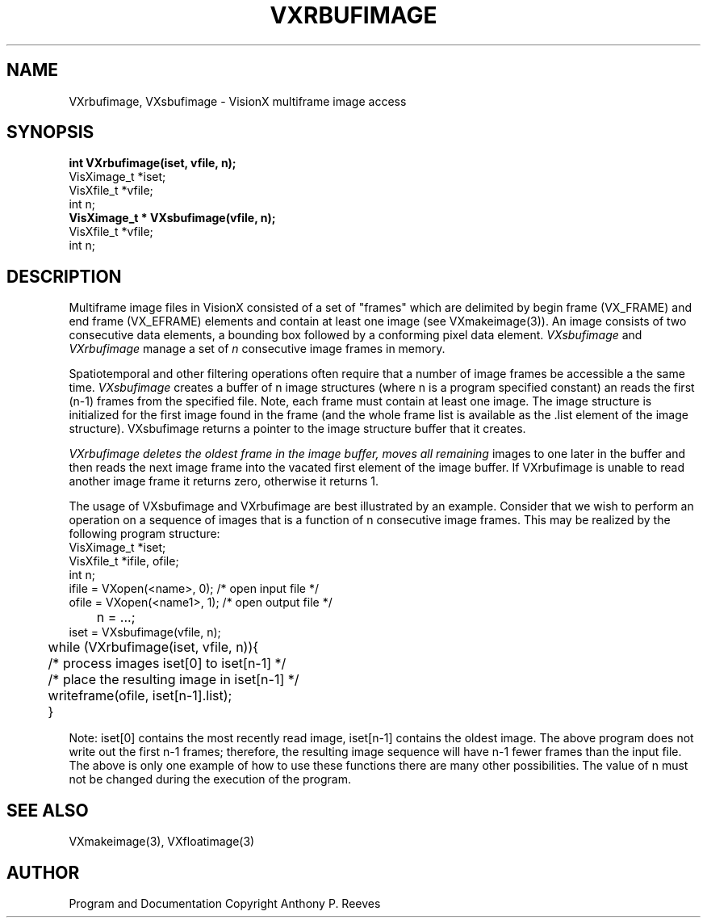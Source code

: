 .TH VXRBUFIMAGE 3  VisionX "A.P. Reeves" "VisionX USER\'S MANUAL"
.SH NAME
VXrbufimage, VXsbufimage \- VisionX multiframe image access 
.SH SYNOPSIS
.nf
.B
int VXrbufimage(iset, vfile, n);
VisXimage_t *iset;
VisXfile_t *vfile;
int n;
.B
VisXimage_t * VXsbufimage(vfile, n);
VisXfile_t *vfile;
int n;
.fi

.SH DESCRIPTION
Multiframe image files in VisionX consisted of a set of "frames"
which are delimited by begin frame (VX_FRAME) and end frame (VX_EFRAME)
elements
and contain at least one image (see VXmakeimage(3)).
An image consists of two consecutive data elements,
a bounding box followed by a conforming pixel data element.
.I
VXsbufimage
and
.I
VXrbufimage
manage a set of
.I n
consecutive image frames in memory.
.PP
Spatiotemporal and other filtering operations often require that a number
of image frames be accessible a the same time.
.I
VXsbufimage
creates a buffer of n image structures (where n is a program specified constant)
an reads the first (n-1) frames from the specified file. Note,
each frame must contain at least one image. The image structure is initialized
for the first image found in the frame (and the whole frame list is available
as the .list element of the image structure).
VXsbufimage returns a pointer to the image structure buffer that it creates.
.PP
.I
VXrbufimage deletes the oldest frame in the image buffer, moves all remaining
images to one later in the buffer and then reads the next image frame
into the vacated first element of the image buffer. If VXrbufimage is
unable to read another image frame it returns zero, otherwise it returns 1.

The usage of VXsbufimage and VXrbufimage are best illustrated by an example.
Consider that we wish to perform an operation on a sequence of images
that is a function of n consecutive image frames. This may be realized
by the following program structure:
.nf
VisXimage_t *iset;
VisXfile_t *ifile, ofile;
int n;
         ifile = VXopen(<name>, 0);      /* open input file */
         ofile = VXopen(<name1>, 1);     /* open output file */
	 n = ...;
         iset = VXsbufimage(vfile, n);
	 while (VXrbufimage(iset, vfile, n)){
	   /* process images iset[0] to iset[n-1] */
	   /* place the resulting image in iset[n-1] */
	   writeframe(ofile, iset[n-1].list);
	 }
.fi

Note:
iset[0] contains the most recently read image, iset[n-1] contains
the oldest image. The above program does not write out the first
n-1 frames; therefore, the resulting image sequence will have n-1
fewer frames than the input file. The above is only one example
of how to use these functions there are many other possibilities.
The value of n must not be changed during the execution of the program.

.SH SEE ALSO
VXmakeimage(3), VXfloatimage(3)

.SH AUTHOR
Program and Documentation Copyright Anthony P. Reeves

